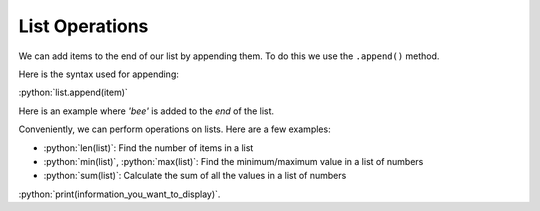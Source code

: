 .. role:: python(code)
   :language: python


List Operations
===============

We can add items to the end of our list by appending them. To do this we use the ``.append()`` method.

Here is the syntax used for appending:

:python:`list.append(item)`

Here is an example where `'bee'` is added to the *end* of the list.

.. exec_code::
  :language: python

  animals = ['lion', 'caterpillar', 'elephant']
  animals.append('bee')
  print(animals)

Conveniently, we can perform operations on lists. Here are a few examples:

* :python:`len(list)`: Find the number of items in a list

  .. exec_code::
    :language: python

    a = [-3, 4, 6, 1]
    print(len(a))

* :python:`min(list)`, :python:`max(list)`: Find the minimum/maximum value in a list of numbers

  .. exec_code::
    :language: python

    a = [-3, 4, 6, 1]
    print(min(a))
    print(max(a))

* :python:`sum(list)`: Calculate the sum of all the values in a list of numbers

  .. exec_code::
    :language: python

    a = [-3, 4, 6, 1]
    print(sum(a))

:python:`print(information_you_want_to_display)`.

.. dropdown:: Question 1
    :open:
    :color: info
    :icon: question

    What do you think the output of the following code will be?

    .. code-block:: python

      fruits = ['apples', 'bananas', 'pears']
      fruits.append('oranges')
      fruits.append('watermelons')
      print(fruits)

    A. 

      .. code-block:: markdown

        ['apples', 'bananas', 'pears']

    B. 

      .. code-block:: markdown

        ['apples', 'bananas', 'pears', 'watermelons']

    C. 

      .. code-block:: markdown

        ['apples', 'bananas', 'pears', 'oranges', 'watermelons']

    D. 

      .. code-block:: markdown

        ['apples', 'bananas', 'pears', 'watermelons', 'oranges']

    .. dropdown:: Solution
        :class-title: sd-font-weight-bold
        :color: dark

        :octicon:`x-circle;1em;sd-text-danger;` ``['apples', 'bananas', 'pears']``

        :octicon:`x-circle;1em;sd-text-danger;` ``['apples', 'bananas', 'pears', 'watermelons']``

        :octicon:`issue-closed;1em;sd-text-success;` ``['apples', 'bananas', 'pears', 'oranges', 'watermelons']``

        :octicon:`x-circle;1em;sd-text-danger;` ``['apples', 'bananas', 'pears', 'watermelons', 'oranges']``

        In this example ``append`` is used twice. Each time it's used a new element is added to the list. First ``'oranges'`` is added and then ``'watermelons'`` is added.

.. dropdown:: Question 2
    :open:
    :color: info
    :icon: question

    What do you think the output of the following code will be?

    .. code-block:: python

      fruits = ['apples', 'bananas', 'pears']
      print(len(fruits))

    .. dropdown:: Solution
        :class-title: sd-font-weight-bold
        :color: dark

        **3**

        ``len`` tells you the number of elements in a list. In this case there are 3 elements in the list which is why ``len(fruits)`` is 3.

.. dropdown:: Question 3
    :open:
    :color: info
    :icon: question

    What do you think the output of the following code will be?

    .. code-block:: python

      numbers = [7, 2, -1, 3, 9]
      print(min(numbers))
    
    .. dropdown:: Solution
        :class-title: sd-font-weight-bold
        :color: dark

        **-1**

        ``min`` will give you the minimum value in a list. -1 is the minimum value in the list so the result is -1.

.. dropdown:: Question 4
    :open:
    :color: info
    :icon: question

    What do you think the output of the following code will be?

    .. code-block:: python

      numbers = [7, 2, -1, 3, 9]
      print(sum(numbers))
    
    .. dropdown:: Solution
        :class-title: sd-font-weight-bold
        :color: dark

        **20**

        ``sum`` will give you the sum of all the values in the given list. In this case 7 + 2 -1 + 3 + 9 = 20, so the result is 20.

.. dropdown:: Code challenge: Another Thing To do
    :color: warning
    :icon: star

    You have been provided with a to-do list.

    .. code-block:: python

      todo = ['Buy carrots', 'Wash car', 'Study for quiz']

    Write a program that allows the user to add an item to the to-do list. Then print the newly modified list.

    Here are some examples of how your code should run.

    **Example 1**

    .. code-block:: markdown

      What else do you need to do? Cook dinner
      ['Buy carrots', 'Wash car', 'Study for quiz', 'Cook dinner']
      
    **Example 2**

    .. code-block:: markdown

        What else do you need to do? Empty bins
        ['Buy carrots', 'Wash car', 'Study for quiz', 'Empty bins']

    .. dropdown:: Solution
        :class-title: sd-font-weight-bold
        :color: dark

        .. code-block:: 

          todo = ['Buy carrots', 'Wash car', 'Study for quiz']

          task = input('What else do you need to do? ')
          todo.append(task)
          print(todo)